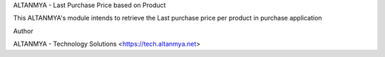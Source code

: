 ALTANMYA - Last Purchase Price based on Product 

This ALTANMYA's module intends to retrieve the Last purchase price per product in purchase application 
   
Author

ALTANMYA - Technology Solutions <https://tech.altanmya.net>